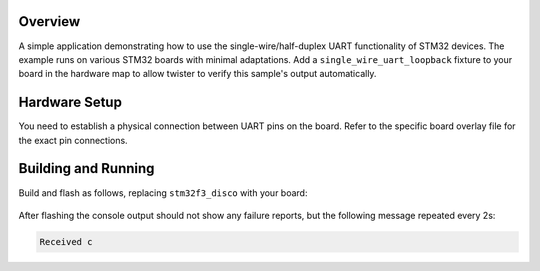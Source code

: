 .. zephyr:code-sample:: uart-stm32-single-wire
   :name: Single-wire UART
   :relevant-api: uart_interface

   Use single-wire/half-duplex UART functionality of STM32 devices.

Overview
********

A simple application demonstrating how to use the single-wire/half-duplex
UART functionality of STM32 devices. The example runs on various STM32
boards with minimal adaptations.
Add a ``single_wire_uart_loopback`` fixture to your board in the hardware map to allow
twister to verify this sample's output automatically.

Hardware Setup
**************

You need to establish a physical connection between UART pins on the board.
Refer to the specific board overlay file for the exact pin connections.

Building and Running
********************

Build and flash as follows, replacing ``stm32f3_disco`` with your board:

 .. zephyr-app-commands::
    :zephyr-app: samples/boards/st/uart/single_wire
    :board: stm32f3_disco
    :goals: build flash
    :compact:

After flashing the console output should not show any failure reports,
but the following message repeated every 2s:

.. code-block:: none

    Received c
